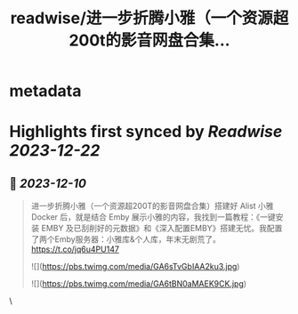 :PROPERTIES:
:title: readwise/进一步折腾小雅（一个资源超200t的影音网盘合集...
:END:


* metadata
:PROPERTIES:
:author: [[geekbb on Twitter]]
:full-title: "进一步折腾小雅（一个资源超200t的影音网盘合集..."
:category: [[tweets]]
:url: https://twitter.com/geekbb/status/1733634631705231403
:image-url: https://pbs.twimg.com/profile_images/1644898947272671233/7959WGOK.jpg
:END:

* Highlights first synced by [[Readwise]] [[2023-12-22]]
** 📌 [[2023-12-10]]
#+BEGIN_QUOTE
进一步折腾小雅（一个资源超200T的影音网盘合集）搭建好 Alist 小雅 Docker 后，就是结合 Emby 展示小雅的内容，我找到一篇教程：《一键安装 EMBY 及已刮削好的元数据》和《深入配置EMBY》搭建无忧。我配置了两个Emby服务器：小雅库&个人库，年末无剧荒了。 https://t.co/jq6u4PU147 

![](https://pbs.twimg.com/media/GA6sTvGbIAA2ku3.jpg) 

![](https://pbs.twimg.com/media/GA6tBN0aMAEK9CK.jpg) 
#+END_QUOTE\